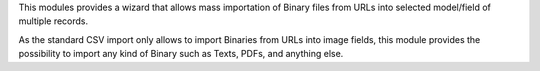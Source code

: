This modules provides a wizard that allows mass importation of Binary files
from URLs into selected model/field of multiple records.

As the standard CSV import only allows to import Binaries from URLs into image
fields, this module provides the possibility to import any kind of Binary such
as Texts, PDFs, and anything else.
